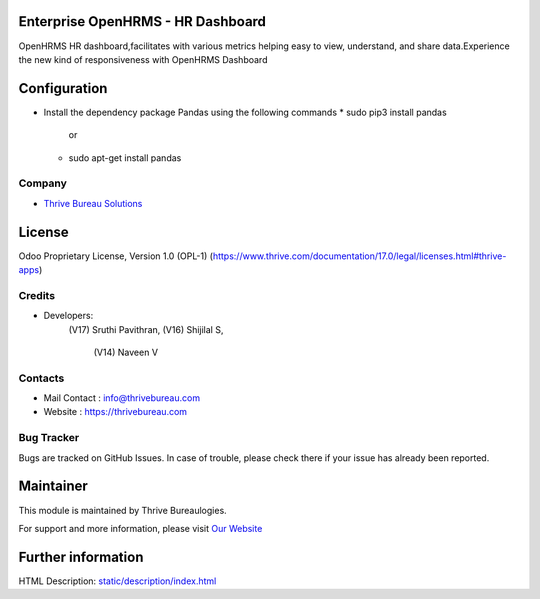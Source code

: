 .. image:: https://img.shields.io/badge/license-OPL--1-red.svg
    :target: https://www.thrive.com/documentation/17.0/legal/licenses.html#thrive-apps
    :alt: License: OPL-1

Enterprise OpenHRMS - HR Dashboard
===================================
OpenHRMS HR dashboard,facilitates with various
metrics helping easy to view, understand, and share data.Experience the
new kind of responsiveness with OpenHRMS Dashboard

Configuration
=============
- Install the dependency package Pandas using the following commands
  * sudo pip3 install pandas
             or
  * sudo apt-get install pandas

Company
-------
* `Thrive Bureau Solutions <https://thrivebureau.com/>`__

License
=======
Odoo Proprietary License, Version 1.0 (OPL-1)
(https://www.thrive.com/documentation/17.0/legal/licenses.html#thrive-apps)

Credits
-------
* Developers:
               (V17) Sruthi Pavithran,
               (V16) Shijilal S,
    		   (V14) Naveen V

Contacts
--------
* Mail Contact : info@thrivebureau.com
* Website : https://thrivebureau.com

Bug Tracker
-----------
Bugs are tracked on GitHub Issues. In case of trouble, please check there if your issue has already been reported.

Maintainer
==========
.. image:: https://thrivebureau.com/images/logo.png
   :target: https://thrivebureau.com

This module is maintained by Thrive Bureaulogies.

For support and more information, please visit `Our Website <https://thrivebureau.com/>`__

Further information
===================
HTML Description: `<static/description/index.html>`__
